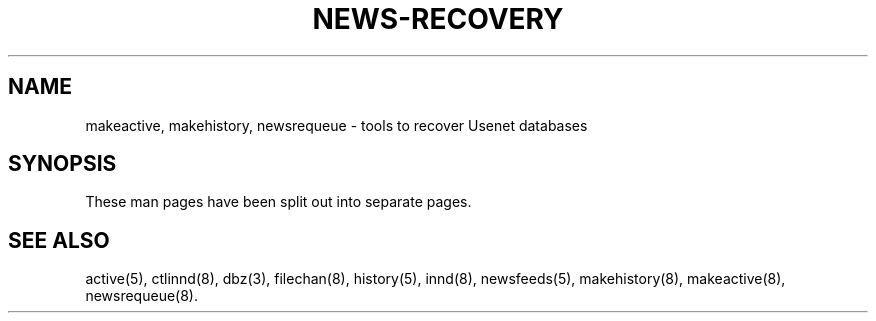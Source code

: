 .\" $Revision$
.TH NEWS-RECOVERY 8
.SH NAME
makeactive, makehistory, newsrequeue \- tools to recover Usenet databases
.SH SYNOPSIS
These man pages have been split out into separate pages.
.SH "SEE ALSO"
active(5),
ctlinnd(8),
dbz(3),
filechan(8),
history(5),
innd(8),
newsfeeds(5),
makehistory(8),
makeactive(8),
newsrequeue(8).
